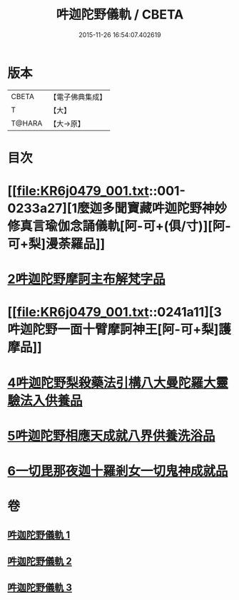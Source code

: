 #+TITLE: 吽迦陀野儀軌 / CBETA
#+DATE: 2015-11-26 16:54:07.402619
* 版本
 |     CBETA|【電子佛典集成】|
 |         T|【大】     |
 |    T@HARA|【大→原】   |

* 目次
* [[file:KR6j0479_001.txt::001-0233a27][1麼迦多聞寶藏吽迦陀野神妙修真言瑜伽念誦儀軌[阿-可+(俱/寸)][阿-可+梨]漫荼羅品]]
* [[file:KR6j0479_001.txt::0239c18][2吽迦陀野摩訶主布解梵字品]]
* [[file:KR6j0479_001.txt::0241a11][3吽迦陀野一面十臂摩訶神王[阿-可+梨]護摩品]]
* [[file:KR6j0479_002.txt::0247a24][4吽迦陀野梨殺藥法引構八大曼陀羅大靈驗法入供養品]]
* [[file:KR6j0479_003.txt::003-0248b7][5吽迦陀野相應天成就八界供養洗浴品]]
* [[file:KR6j0479_003.txt::0251b26][6一切毘那夜迦十羅剎女一切鬼神成就品]]
* 卷
** [[file:KR6j0479_001.txt][吽迦陀野儀軌 1]]
** [[file:KR6j0479_002.txt][吽迦陀野儀軌 2]]
** [[file:KR6j0479_003.txt][吽迦陀野儀軌 3]]
